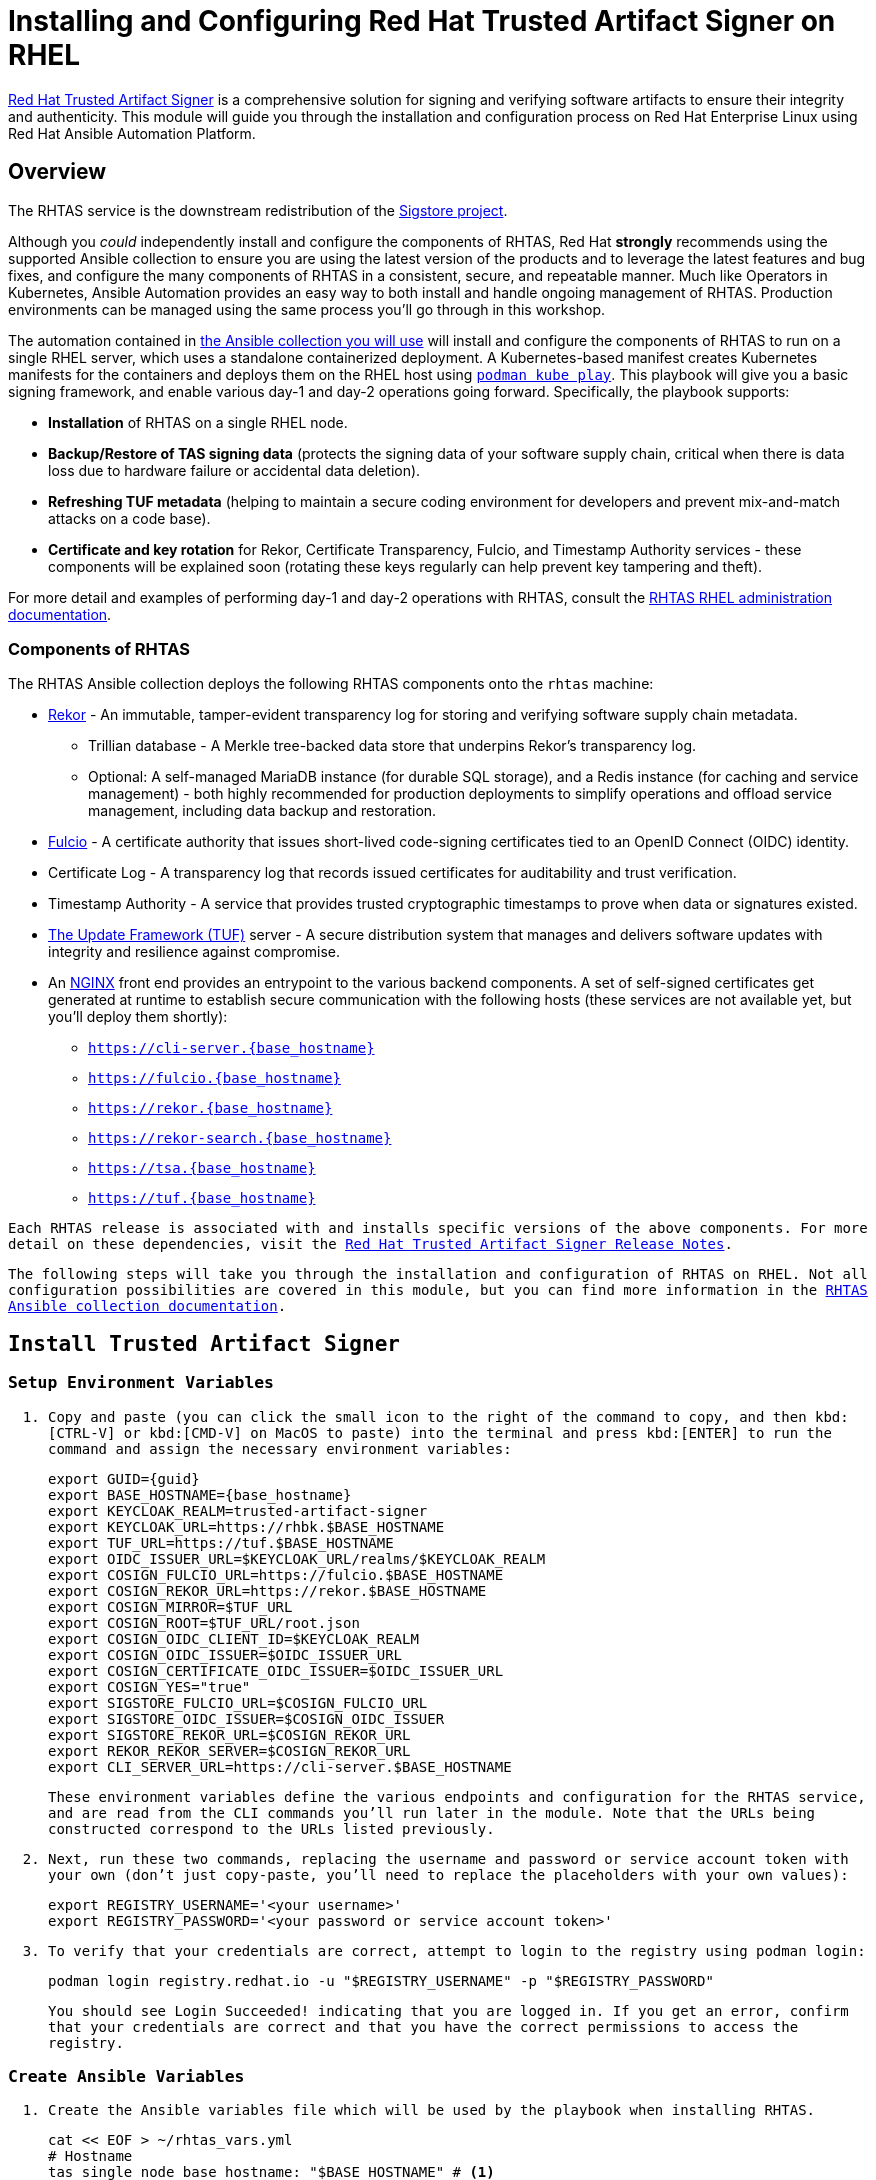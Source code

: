 = Installing and Configuring Red Hat Trusted Artifact Signer on RHEL

https://access.redhat.com/products/red-hat-trusted-artifact-signer/[Red Hat Trusted Artifact Signer^] is a comprehensive solution for signing and verifying software artifacts to ensure their integrity and authenticity. This module will guide you through the installation and configuration process on Red Hat Enterprise Linux using Red Hat Ansible Automation Platform.

== Overview

The RHTAS service is the downstream redistribution of the https://sigstore.dev/[Sigstore project^].

Although you _could_ independently install and configure the components of RHTAS, Red Hat *strongly* recommends using the supported Ansible collection to ensure you are using the latest version of the products and to leverage the latest features and bug fixes, and configure the many components of RHTAS in a consistent, secure, and repeatable manner. Much like Operators in Kubernetes, Ansible Automation provides an easy way to both install and handle ongoing management of RHTAS. Production environments can be managed using the same process you'll go through in this workshop.

// TODO verify "A Kubernetes-based manifest creates Kubernetes manifests" since it sounds odd
The automation contained in https://console.redhat.com/ansible/automation-hub/repo/published/redhat/artifact_signer/docs[the Ansible collection you will use^] will install and configure the components of RHTAS to run on a single RHEL server, which uses a standalone containerized deployment. A Kubernetes-based manifest creates Kubernetes manifests for the containers and deploys them on the RHEL host using https://docs.podman.io/en/latest/markdown/podman-kube-play.1.html[`podman kube play`^]. This playbook will give you a basic signing framework, and enable various day-1 and day-2 operations going forward. Specifically, the playbook supports:

* *Installation* of RHTAS on a single RHEL node.
* *Backup/Restore of TAS signing data* (protects the signing data of your software supply chain, critical when there is data loss due to hardware failure or accidental data deletion).
* *Refreshing TUF metadata* (helping to maintain a secure coding environment for developers and prevent mix-and-match attacks on a code base).
* *Certificate and key rotation* for Rekor, Certificate Transparency, Fulcio, and Timestamp Authority services - these components will be explained soon (rotating these keys regularly can help prevent key tampering and theft).

For more detail and examples of performing day-1 and day-2 operations with RHTAS, consult the https://docs.redhat.com/en/documentation/red_hat_trusted_artifact_signer/1.3/html/administration_guide/rhtas-rhel-admin[RHTAS RHEL administration documentation^].

=== Components of RHTAS

The RHTAS Ansible collection deploys the following RHTAS components onto the `rhtas` machine:

* https://github.com/sigstore/rekor[Rekor^] - An immutable, tamper-evident transparency log for storing and verifying software supply chain metadata.
** Trillian database - A Merkle tree-backed data store that underpins Rekor's transparency log.
** Optional: A self-managed MariaDB instance (for durable SQL storage), and a Redis instance (for caching and service management) - both highly recommended for production deployments to simplify operations and offload service management, including data backup and restoration.
* https://github.com/sigstore/fulcio[Fulcio^] - A certificate authority that issues short-lived code-signing certificates tied to an OpenID Connect (OIDC) identity.
* Certificate Log - A transparency log that records issued certificates for auditability and trust verification.
* Timestamp Authority - A service that provides trusted cryptographic timestamps to prove when data or signatures existed.
* https://theupdateframework.io/[The Update Framework (TUF)^] server - A secure distribution system that manages and delivers software updates with integrity and resilience against compromise.
* An https://www.nginx.com/[NGINX^] front end provides an entrypoint to the various backend components. A set of self-signed certificates get generated at runtime to establish secure communication with the following hosts (these services are not available yet, but you'll deploy them shortly):
+
** `https://cli-server.{base_hostname}`[https://cli-server.{base_hostname}^]
** `https://fulcio.{base_hostname}`[https://fulcio.{base_hostname}^]
** `https://rekor.{base_hostname}`[https://rekor.{base_hostname}^]
** `https://rekor-search.{base_hostname}`[https://rekor-search.{base_hostname}^]
** `https://tsa.{base_hostname}`[https://tsa.{base_hostname}^]
** `https://tuf.{base_hostname}`[https://tuf.{base_hostname}^]

Each RHTAS release is associated with and installs specific versions of the above components. For more detail on these dependencies, visit the https://docs.redhat.com/en/documentation/red_hat_trusted_artifact_signer/1.2/html/release_notes/appendix_a_red_hat_trusted_artifact_signer_release_notes[Red Hat Trusted Artifact Signer Release Notes^].

The following steps will take you through the installation and configuration of RHTAS on RHEL. Not all configuration possibilities are covered in this module, but you can find more information in the https://console.redhat.com/ansible/automation-hub/repo/published/redhat/artifact_signer/docs/[RHTAS Ansible collection documentation^].

== Install Trusted Artifact Signer

=== Setup Environment Variables

. Copy and paste (you can click the small icon to the right of the command to copy, and then kbd:[CTRL-V] or kbd:[CMD-V] on MacOS to paste) into the terminal and press kbd:[ENTER] to run the command and assign the necessary environment variables:
+
[source,bash,role="execute", subs="+attributes"]
----
export GUID={guid}
export BASE_HOSTNAME={base_hostname}
export KEYCLOAK_REALM=trusted-artifact-signer
export KEYCLOAK_URL=https://rhbk.$BASE_HOSTNAME
export TUF_URL=https://tuf.$BASE_HOSTNAME
export OIDC_ISSUER_URL=$KEYCLOAK_URL/realms/$KEYCLOAK_REALM
export COSIGN_FULCIO_URL=https://fulcio.$BASE_HOSTNAME
export COSIGN_REKOR_URL=https://rekor.$BASE_HOSTNAME
export COSIGN_MIRROR=$TUF_URL
export COSIGN_ROOT=$TUF_URL/root.json
export COSIGN_OIDC_CLIENT_ID=$KEYCLOAK_REALM
export COSIGN_OIDC_ISSUER=$OIDC_ISSUER_URL
export COSIGN_CERTIFICATE_OIDC_ISSUER=$OIDC_ISSUER_URL
export COSIGN_YES="true"
export SIGSTORE_FULCIO_URL=$COSIGN_FULCIO_URL
export SIGSTORE_OIDC_ISSUER=$COSIGN_OIDC_ISSUER
export SIGSTORE_REKOR_URL=$COSIGN_REKOR_URL
export REKOR_REKOR_SERVER=$COSIGN_REKOR_URL
export CLI_SERVER_URL=https://cli-server.$BASE_HOSTNAME
----
+
These environment variables define the various endpoints and configuration for the RHTAS service, and are read from the CLI commands you'll run later in the module. Note that the URLs being constructed correspond to the URLs listed previously.

. Next, run these two commands, replacing the username and password or service account token with your own (don't just copy-paste, you'll need to replace the placeholders with your own values):
+
[source,bash]
----
export REGISTRY_USERNAME='<your username>'
export REGISTRY_PASSWORD='<your password or service account token>'
----

. To verify that your credentials are correct, attempt to login to the registry using `podman login`:
+
[source,bash, role="execute"]
----
podman login registry.redhat.io -u "$REGISTRY_USERNAME" -p "$REGISTRY_PASSWORD"
----
+
You should see `Login Succeeded!` indicating that you are logged in. If you get an error, confirm that your credentials are correct and that you have the correct permissions to access the registry.

=== Create Ansible Variables

. Create the Ansible variables file which will be used by the playbook when installing RHTAS.
+
[source,bash, role="execute", subs="+attributes"]
----
cat << EOF > ~/rhtas_vars.yml
# Hostname
tas_single_node_base_hostname: "$BASE_HOSTNAME" # <1>

# Registry Configurations
tas_single_node_registry_username: ""
tas_single_node_registry_password: ""

# Certificates <2>
tas_ingress_certificate_root_ca_file: "/home/lab-user/rhtas-root.pem" 
tas_ingress_certificate_root_key_file: "/home/lab-user/rhtas-privkey.pem" 
tas_ingress_certificate_cert_file: "/home/lab-user/rhtas-server.pem"
tas_ingress_certificate_key_file: "/home/lab-user/rhtas-privkey.pem"


# OIDC Configuration # <3>
tas_single_node_oidc_issuer: "$OIDC_ISSUER_URL"
tas_single_node_oidc_client_id: "$KEYCLOAK_REALM"

# Fulcio OIDC Configuration
tas_single_node_fulcio:
  fulcio_config:
    oidc_issuers:
      - issuer: "{{ tas_single_node_oidc_issuer }}"
        client_id: "{{ tas_single_node_oidc_client_id }}"
        url: "{{ tas_single_node_oidc_issuer }}"
        type: email

# Ingress TLS Certificates
tas_single_node_ingress_certificates:
  root:
    ca_certificate: |
      {{ lookup('file', tas_ingress_certificate_root_ca_file) }}
    private_key: |
      {{ lookup('file', tas_ingress_certificate_root_key_file) }}
  fulcio:
    certificate: |
      {{ lookup('file', tas_ingress_certificate_cert_file) }}
    private_key: |
      {{ lookup('file', tas_ingress_certificate_key_file) }}
  rekor:
    certificate: |
      {{ lookup('file', tas_ingress_certificate_cert_file) }}
    private_key: |
      {{ lookup('file', tas_ingress_certificate_key_file) }}
  tuf:
    certificate: |
      {{ lookup('file', tas_ingress_certificate_cert_file) }}
    private_key: |
      {{ lookup('file', tas_ingress_certificate_key_file) }}
  tsa:
    certificate: |
      {{ lookup('file', tas_ingress_certificate_cert_file) }}
    private_key: |
      {{ lookup('file', tas_ingress_certificate_key_file) }}
  rekor-search:
    certificate: |
      {{ lookup('file', tas_ingress_certificate_cert_file) }}
    private_key: |
      {{ lookup('file', tas_ingress_certificate_key_file) }}
  cli-server:
    certificate: |
      {{ lookup('file', tas_ingress_certificate_cert_file) }}
    private_key: |
      {{ lookup('file', tas_ingress_certificate_key_file) }}

# System Packages
tas_single_node_system_packages:
  - podman
  - firewalld
EOF
----
<1> The base host name of the managed node. This generates self-signed certificates for the individual HTTPS endpoints.
<2> Note that these certificates are signed by a legitimate certificate authority. They are not "self-signed".
<3> This uses the pre-installed Keycloak instance as the OpenID Connect provider.

=== Create Ansible Playbook

. Create the Ansible playbook which is the main entry point for installation.
+
[source,bash, role="execute"]
----
cat << EOF > ~/install_rhtas.yml
---
- name: Install RHTAS
  hosts: rhtas
  become: true
  tasks:
    - name: Include Vars
      ansible.builtin.include_vars:
        file: rhtas_vars.yml
    - name: Call tas_single_node role
      ansible.builtin.include_role:
        name: redhat.artifact_signer.tas_single_node
...
EOF
----

=== Create Inventory File

. Create the inventory file which defines the hostnames of the managed nodes. We'll use the `rhtas` hostname for this exercise, and `rhtpa` for a later exercise.
+
[source,bash, role="execute"]
----
cat << EOF > ~/inventory 
[rhtas]
rhtas

[rhtpa]
rhtpa

[all:vars]
ansible_user=lab-user
EOF
----

=== Run Playbook to install RHTAS

You should have the following files in the `~/` directory (run `ls -l ~/` to confirm):

* `rhtas_vars.yml` - The Ansible variables file to use with RHTAS configuration
* `install_rhtas.yml` - The Ansible playbook to install RHTAS
* `inventory` - The inventory file to use specifying which hosts to use
* `rhtas-privkey.pem` - The private key for the TLS certificates for RHTAS
* `rhtas-root.pem` - The root TLS signed certificate for RHTAS
* `rhtas-server.pem` - The server certificate for RHTAS

There may be other files (e.g. the `rhtpa-` files used later for RHTPA), but these are the ones you should have. If you do not have these files, please go back and review the previous steps. If you do have the files, you can continue with the next step.

. Run the following command to install RHTAS.
+
[source,bash, role="execute"]
----
cd ~ && \
ansible-navigator \# <1>
  -m stdout \# <2>
  --eei=localhost/ansible_ee \# <3>
  --pp=missing \# <4>
  run install_rhtas.yml \# <5>
  --pae=false \# <6>
  -i inventory \# <7>
  -e tas_single_node_registry_username="$REGISTRY_USERNAME" \# <8>
  -e tas_single_node_registry_password="$REGISTRY_PASSWORD" # <9>
----
<1> Ansible Navigator is used to enable running the playbook in the specific execution environment (which `ansible-playbook` cannot do). The execution environment is a container image (you can see it exists by running the `podman images` command)
<2> Displays the output of the playbook in the terminal.
<3> The specific execution environment in which the playbook runs and contains the required Ansible Collections for the products.
<4> Only pull the execution environment image if not already present locally (which it is)
<5> The playbook to run.
<6> Don't create playbook artifacts (like JSON log files)
<7> The inventory file to use
<8> The registry username to use
<9> The registry password to use
+
The installation will take several minutes to complete. Wait for it to finish before moving on! It should end with:
+
[source,console]
----
PLAY RECAP **************************
rhtas : ok=262  changed=114  unreachable=0    failed=0  ...
----
+
If you see any errors, scroll up and check for errors in the output. Confirm the files exist in the `/home/lab-user` directory correctly and appear correct.

. To see the running services on the `rhtas` node, run the following command:
+
[source,bash,role="execute"]
----
ssh rhtas sudo "podman pod ps --filter status=running"
----
+
This will run the `podman pod ps` command on the `rhtas` node. You should see a number of pods for each of the services that were installed for RHTAS, including `rekor`, `rekor-search`, `fulcio`, `tuf`, `tlog`, `cli-server`, `trillian`, and `nginx`. To see the log files for the `rekor` service, run the following command:
+
[source,bash,role="execute"]
----
ssh rhtas "sudo podman pod logs -f rekor-server-pod"
----
+
Press kbd:[CTRL-C] to exit the log output. These commands can be useful for debugging issues with the RHTAS installation.

== Verify Trusted Artifact Signer installation

After installation and configuration, you can verify that Red Hat Trusted Artifact Signer (RHTAS) is working correctly by signing and verifying test artifacts. This section covers signing and verifying test artifacts using the following methods: *Cosign* for container images, *Gitsign* for Git commits, and *Conforma (formerly known as Enterprise Contract)* for policy validation. You can use any or all of these methods in your own CI pipelines to sign and verify artifacts before they are deployed to production.

=== Method 1: Container Image Signing and Verification with `cosign`

`cosign` allows you to sign and verify Open Container Initiative (OCI) container images using RHTAS.

. Download the cosign binary from the CLI server. The CLI server was deployed during the RHTAS installation:
+
[source,bash,role="execute"]
----
curl -L $CLI_SERVER_URL/clients/linux/cosign-amd64.gz | gunzip > cosign 
sudo chmod +x cosign && sudo mv cosign /usr/local/bin/cosign
----
+
[NOTE]
====
The CLI server also has a https://cli-server.{base_hostname}[web interface^] for downloading binaries for all of the tools used with RHTAS for various platforms. In this exercise we are using `curl` to download the binaries, but you can also use the web interface to download the binaries to your local workstation.
====

. Initialize cosign:
+
[source,bash,role="execute"]
----
curl -LO $COSIGN_ROOT # <1>
cosign initialize --root-checksum=$(sha256sum root.json | cut -d' ' -f1) # <2>
----
<1> Downloads the known-good `root.json` file (containing the trusted certificate and key targets) from the local TUF server.
<2> Initialize cosign to prepare for signing and verification later on using the known-good TUF root.

. Create a container image to sign using `podman`:
+
[source,bash,role="execute"]
----
echo "FROM scratch" > ./tmp.Dockerfile
podman build . -f ./tmp.Dockerfile -t ttl.sh/rhtas/test-image-$GUID:1h
rm ./tmp.Dockerfile
----

. Push the image to a registry (the ephemeral https://ttl.sh[ttl.sh^] registry):
+
[source,bash,role="execute"]
----
podman push ttl.sh/rhtas/test-image-$GUID:1h
----

. Sign the container image:
+
[source,bash,role="execute"]
----
cosign sign -y ttl.sh/rhtas/test-image-$GUID:1h
----
+
By using the `-y` option you are agreeing to the terms and conditions of the signature system based on sigstore and avoiding an interactive prompt.
+
IF you were running this on your local workstation, a web browser would open and ask you to login with your Keycloak credentials. In this environment, that's not possible, so you'll see an `xdg-open` error, and then a long link in the terminal:
+
image::rhtas-url-login.png[]
+
Copy and paste the link into a web browser (or just click on it if possible) to login to the pre-configured OIDC (Keycloak) server with your credentials:
+
* Username: `{rhtas_user1_username}`
* Password: `{rhtas_user1_password}`
+
image::rhtas-url-login2.png[]
+
Copy/paste the resulting code back into the terminal to complete the signing process:
+
image::rhtas-url-login3.png[]
+
image::rhtas-url-login4.png[]
+
[NOTE]
====
If you wait too long during this process, the short-lived authentication session and certificate will expire, and you may get timeout / deadline exceeded errors. Simply repeat the signing command.
====
+
This solution is known as https://docs.sigstore.dev/cosign/signing/overview/[keyless signing^] and is a recommended practice for signing container images, as it does not rely on long-lived certs and keys that could become compromised. A short-lived certificate is generated (from Fulcio) for each signature, attached to the artifact (container), and is only valid for the duration of the signature, and can be later verified against the Rekor transparency log.

. Verify the signed container image:
+
Based on the Keycloak user that was used to sign the image, their email address was added as an identity within the signature. This vales can be used to verify the signature of the image. The email address takes the form of `<username>@redhat.com`. So if `chris` signed the image, the email address would be `chris@redhat.com`.
+
Set the email address in an environment variable:
+
[source,bash,role="execute", subs="+attributes"]
----
export EMAIL_ADDRESS="{rhtas_user1_username}@redhat.com"
----
+
Now verify the image
+
[source,bash,role="execute"]
----
cosign verify --certificate-identity=$EMAIL_ADDRESS ttl.sh/rhtas/test-image-$GUID:1h | jq
----
+
To verify, Cosign queries the transparency log (Rekor) to compare the public key bound to the certificate, and checks the timestamp on the signature against the artifact's entry in the transparency log. The signature is valid if its timestamp falls within the small window of time that the key pair and certificate issued by the certificate authority were valid.
+
If successful, you should see the following output (at the start, before the JSON representation of the signature):
+
[source,console]
----
The following checks were performed on each of these signatures:
  - The cosign claims were validated
  - Existence of the claims in the transparency log was verified offline
  - The code-signing certificate was verified using trusted certificate authority certificates
----
+
Along with the JSON representation of the signature.

==== Query the Transparency Log

You can query the transparency log to prove authenticity, integrity, and accountability for software artifacts. This ensures that the artifact was built and signed by a trusted party and hasn't been tampered with. It also provides a record of the signing process for audit purposes, and helps determine whether malicious or unauthorized versions were introduced into the supply chain. We'll query it in a few different ways in the following steps.

. To start, download the rekor-cli binary from the CLI server:
+
[source,bash,role="execute"]
----
curl -L $CLI_SERVER_URL/clients/linux/rekor-cli-amd64.gz | gunzip > rekor-cli 
sudo chmod +x rekor-cli && sudo mv rekor-cli /usr/local/bin/rekor-cli
----
+

. Search by log index:
+
[source,bash,role="execute"]
----
rekor-cli get --log-index 0 --rekor_server $COSIGN_REKOR_URL --format json | jq
----
+
You should see the JSON representation of the first entry in the log, containing the submitted artifact (your container image), and the inclusion proof and signed timestamp, which can be used to verify consistency and integrity of the artifact.

. Search for an email address to get the universal unique identifier (UUID):
+
[source,bash,role="execute"]
----
rekor-cli search --email $EMAIL_ADDRESS --rekor_server $COSIGN_REKOR_URL --format json | jq
----
This command returns the UUID of any log entries that match the email address (you should see only one, but if you repeated the singing process you'd see two). This UUID can be used to get the transaction details.

. Get transaction details by UUID (replace `<UUID>` with the UUID you got from the previous step):
+
[source,bash,role="execute"]
----
rekor-cli get --uuid $UUID --rekor_server $COSIGN_REKOR_URL --format json | jq
----
You will get the same entry as before.

[NOTE]
====
Rekor also includes a https://rekor-search.{base_hostname}[web search interface^] for searching through the log entries. Try it out by selecting "Email" attribute to search but and enter `{rhtas_user1_username}@redhat.com` into the email address field and press the `Search` button. You should see the a log entry for the container image you signed:

image::rhtas-rekor-search.png[]
====

These methods (and others) can be used in CI pipelines to verify the authenticity of the artifacts during build, promotion, and deployment.

=== Method 2: Git Commit Signing and Verification with Gitsign

Gitsign enables signing and verification of Git repository commits using RHTAS. Gitsign implements keyless signing to sign Git commits with a valid OpenID Connect identity (in this case coming from Keycloak). Signing details will then be stored in the transparency log (Rekor) for subsequent verification.

==== Download and Install Gitsign

. Download the gitsign binary from the CLI server web page:
+
[source,bash,role="execute"]
----
curl -L $CLI_SERVER_URL/clients/linux/gitsign-amd64.gz | gunzip > gitsign 
sudo chmod +x gitsign && sudo mv gitsign /usr/local/bin/gitsign
----

. Make a temporary Git repository and configure Git to use gitsign for commit signing:
+
[source,bash,role="execute"]
----
rm -rf ~/tmp-git-repo && mkdir -p ~/tmp-git-repo && cd ~/tmp-git-repo
git init
git config --local commit.gpgsign true # sign all commits
git config --local tag.gpgsign true # sign all tags
git config --local gpg.x509.program gitsign # use gitsign for signing
git config --local gpg.format x509 # use x509 format for signing
git config --local gitsign.fulcio $SIGSTORE_FULCIO_URL # use our Fulcio instance
git config --local gitsign.rekor $SIGSTORE_REKOR_URL # use our Rekor instance
git config --local gitsign.issuer $SIGSTORE_OIDC_ISSUER # use our OIDC provider
git config --local gitsign.clientID trusted-artifact-signer # OIDC client name
----

. Make a test commit and sign it:
+
[source,bash,role="execute"]
----
git commit --allow-empty -S -m "Test of a signed commit"
----
+
The same process should be followed as before. Copy the code from the web browser into the terminal to complete the commit process and sign the commit. You should seE:
+
[source,console]
----
tlog entry created with index: 2
[master (root-commit) 615b060] Test of a signed commit
 Committer: Red Hat Demo Platform Student <lab-user@bastion.lab.sandbox-7cx24-multi-cloud-base-infra.svc.cluster.local>
----

. Verify the commit:
+
[source,bash,role="execute"]
----
gitsign verify --certificate-identity=$EMAIL_ADDRESS --certificate-oidc-issuer=$SIGSTORE_OIDC_ISSUER HEAD
----
+
This extracts the signature attached to the commit, verifies it against the certificate issued during the signing process, confirms the certificate chain is valid against the known good trusted root, and that the signing certificate was recorded in Rekor, and that the OIDC identity matches what's expected.
+
You should see:
+
[source,console]
----
tlog index: 2
gitsign: Signature made using certificate ID 0xfd13bcafe1b0c9fed3d0df3345beb7ec192c94af | 
gitsign: Good signature from [chris@redhat.com](https://rhbk.7cx24.apps.ocpv04.rhdp.net/realms/trusted-artifact-signer)
Validated Git signature: true
Validated Rekor entry: true
Validated Certificate claims: true
----
+
Note the `Good signature` and Validation confirmations indicating that the signature is valid on the commit.

=== Method 3: Policy Validation with Conforma (Enterprise Contract)

The first two methods explored above verify the authenticity of the artifact (container image or Git commit) using the signature and attestation. Conforma takes it a step further by verifying the artifact against a set of policies.

https://conforma.dev/[Conforma^], formally known as Enterprise Contract (EC), is a tool for maintaining the security of software supply chains, and you can use it to define and enforce policies for container images. You can use the `ec` binary to verify the attestation (verifiable claims about any aspect of how a piece of software is produced) and signature of container images that use Red Hat's Trusted Artifact Signer (RHTAS) signing framework. This is typically used in CI pipelines during container image promotion and deployment. Conforma policies are defined using the https://www.openpolicyagent.org/docs/policy-language[rego policy language^].

. Download the ec binary from the CLI server:
+
[source,bash,role="execute"]
----
curl -L $CLI_SERVER_URL/clients/linux/ec-amd64.gz | gunzip > ec-amd64 
sudo chmod +x ec-amd64 && sudo mv ec-amd64 /usr/local/bin/ec
----

. Create a `predicate.json` file for SLSA provenance (Refer to the https://slsa.dev/spec/v1.0/provenance[SLSA provenance predicate specifications^] for more information about the schema layout):
+
[source,bash,role="execute"]
----
cat << EOF > ~/predicate.json
{
  "builder": {
    "id": "https://localhost/dummy-id"
  },
  "buildType": "https://example.com/tekton-pipeline",
  "invocation": {},
  "buildConfig": {},
  "metadata": {
    "completeness": {
      "parameters": false,
      "environment": false,
      "materials": false
    },
    "reproducible": false
  },
  "materials": []
}
EOF
----
+
[NOTE]
====
This file is just an example with dummy data. In a real-world scenario, you would use the actual data from the build of the container image, including a real builder ID, links to source repos, dependencies in `materials`, and how it was built (in the `invocation` and `buildConfig` fields).
====

. Attach the `predicate.json` file to the test image:
+
[source,bash,role="execute"]
----
cosign attest -y --predicate ~/predicate.json --type slsaprovenance ttl.sh/rhtas/test-image-$GUID:1h
----
+
The same process should be followed as before. Copy the code from the web browser into the terminal to complete the attestation process. You should see:
+
[source,console]
----
tlog entry created with index: xxxx
----
+
This makes a record in the transparency log (Rekor) for the attestation. The attestation in this case is the SLSA provenance attestation, recording who built it, what source repo, which builder, what commands, what dependencies, etc.

. Verify the image has at least one attestation and signature:
+
[source,bash,role="execute"]
----
cosign tree ttl.sh/rhtas/test-image-$GUID:1h
----
+
This outputs any attached attestation and signature for the image. You should see something like this (at least 1 attestation and 1 signature):
+
[source,console]
----
📦 Supply Chain Security Related artifacts for an image: ttl.sh/rhtas/test-image-$GUID:1h@sha256:7de5fa822a9d1e507c36565ee0cf50c08faa64505461c844a3ce3944d23efa35
└── 💾 Attestations for an image tag: ttl.sh/rhtas/test-image-$GUID:1h@sha256:7de5fa822a9d1e507c36565ee0cf50c08faa64505461c844a3ce3944d23efa35.att
   └── 🍒 sha256:40d94d96a6d3ab3d94b429881e1b470ae9a3cac55a3ec874051bdecd9da06c2e
└── 🔐 Signatures for an image tag: ttl.sh/rhtas/test-image-$GUID:1h@sha256:7de5fa822a9d1e507c36565ee0cf50c08faa64505461c844a3ce3944d23efa35.sig
   └── 🍒 sha256:f32171250715d4538aec33adc40fac2343f5092631d4fc2457e2116a489387b7
----

. https://conforma.dev/docs/cli/ec_validate_image.html[Validate conformance^] of container images with the provided policies:
+
[source,bash,role="execute"]
----
ec validate image --image ttl.sh/rhtas/test-image-$GUID:1h --certificate-identity $EMAIL_ADDRESS --certificate-oidc-issuer $OIDC_ISSUER_URL --output yaml --show-successes
----

Conforma generates a pass-fail report with details on any security violations. When you add the `--info` flag, the report includes more details and possible solutions for any violations found.

If all verification steps complete successfully, your RHTAS installation is working correctly and ready for production use.

[NOTE]
====
Without specifying a policy, Conforma just does the minimal integrity checks and calls it a day. In practice, organizations would typically define policies to check against, and use Conforma to validate the artifacts against those policies. For example, the Conforma project has some https://conforma.dev/docs/policy/index.html[pre-defined policy definitions^] for common security best practices that organizations can start with, and it is designed to be extensible to allow for organizations to define their own policies. You can see how our dummy data fares against these policies (using `@minimal`) by running 

[source,bash,role="execute"]
----
ec validate image --image ttl.sh/rhtas/test-image-$GUID:1h --certificate-identity $EMAIL_ADDRESS --certificate-oidc-issuer $OIDC_ISSUER_URL --output yaml --show-successes --policy '{
    "configuration": { "include": ["@minimal"] },
    "sources": [
      {
        "policy": ["oci::quay.io/enterprise-contract/ec-release-policy:latest"],
        "data":   ["oci::quay.io/enterprise-contract/ec-policy-data:latest"]
      }
    ]
  }'  
----
Here you can see a number of _violations_ in the output indicating our dummy data failed the policy checks.
====


== Extra Credit: Updating Certificate Expiration Date

The Update Framework (TUF) is used by RHTAS as a framework for securing software update systems. TUF refers to the RHTAS services as trusted root targets. There are four trusted targets, one for each RHTAS service: Fulcio, Certificate Transparency (CT) log, Rekor, and Timestamp Authority (TSA). Client software, such as cosign, use the RHTAS trust root targets to sign and verify artifact signatures.

By default, the expiration date of all metadata files for these services is 52 weeks from the time you deploy the RHTAS service. Red Hat recommends choosing shorter expiration periods, and rotating your public keys and certificates often. Doing these maintenance tasks regularly can help prevent attacks on your code base.

To update the expiration date of the trusted root targets, you can use the `tuftool` binary. You will download a snapshot of the current trusted root targets, update the expiration dates in place, and then re-run the Ansible playbook to update the TUF repository.

Follow these steps to update the expiration dates of the trusted root targets (a typical day-2 administrative task that must be performed regularly, before expiration):

. First, check out what the current expiration date is for TUF roots (TUF's root key expiration date is defined in the root metadata file accessible from the TUF server, and versioned, and since there's only 1 version so far, the name would be `1.root.json`):
+
[source,bash,role="execute"]
----
curl -s  https://tuf.$BASE_HOSTNAME/1.root.json | jq '.signed.expires'
----
+
The date returned should be 1 year from the current date.

. Download the `tuftool` binary from the CLI server:
+
[source,bash,role="execute"]
----
curl -L $CLI_SERVER_URL/clients/linux/tuftool-amd64.gz | gunzip > tuftool-amd64
sudo chmod +x tuftool-amd64 && sudo mv tuftool-amd64 /usr/local/bin/tuftool
----
+
. Configure your shell environment for using `tuftool`:
+
[source,bash,role="execute"]
----
export WORK="${HOME}/trustroot-example"
export ROOT="${WORK}/root/root.json"
export KEYDIR="${WORK}/keys"
export INPUT="${WORK}/input"
export TUF_REPO="${WORK}/tuf-repo"
export REMOTE_KEYS_VOLUME=$(ssh lab-user@rhtas -t "sudo podman volume mount tuf-signing-keys" | tr -d '[:space:]')
export REMOTE_TUF_VOLUME=$(ssh lab-user@rhtas -t "sudo podman volume mount tuf-repository" | tr -d '[:space:]')
export TIMESTAMP_EXPIRATION="in 1 day"
export SNAPSHOT_EXPIRATION="in 1 day"
export TARGETS_EXPIRATION="in 26 weeks"
export ROOT_EXPIRATION="in 26 weeks"
----

. Create temporary directories to hold the `tuftool` input and output, and download them using `rsync`:
+
[source,bash,role="execute"]
----
mkdir mkdir -p "${WORK}/root/" "${KEYDIR}" "${INPUT}" "${TUF_REPO}"
rsync -r --rsync-path="sudo rsync" lab-user@rhtas:"${REMOTE_KEYS_VOLUME}/" "${KEYDIR}"
rsync -r --rsync-path="sudo rsync" lab-user@rhtas:"${REMOTE_TUF_VOLUME}/" "${TUF_REPO}"
cp "${TUF_REPO}/root.json" "${ROOT}"
ls ${KEYDIR} ${TUF_REPO}
----
This will download the metadata files (prefixed with `1`).

. Update the expiration dates in place:
+
The Timestamp and Snapshot metadata should normally have a short expiration (1 day), whereas the Root and Targets metadata should expire less often (1 year). A good rule of thumb is the more often the metadata changes, the sooner it should expire. See the https://theupdateframework.io/docs/faq/[TUF documentation^] for more guidance. Run this command to update the expiration dates:
+
[source,bash,role="execute"]
----
tuftool update \
  --root "${ROOT}" \
  --key "${KEYDIR}/timestamp.pem" \
  --key "${KEYDIR}/snapshot.pem" \
  --key "${KEYDIR}/targets.pem" \
  --timestamp-expires "${TIMESTAMP_EXPIRATION}" \
  --snapshot-expires "${SNAPSHOT_EXPIRATION}" \
  --targets-expires "${TARGETS_EXPIRATION}" \
  --outdir "${TUF_REPO}" \
  --metadata-url "file://${TUF_REPO}"
ls ${KEYDIR} ${TUF_REPO}
----
+
You will see new metadata files (prefixed with `2`) with the updated expiration dates.

. Update the root expiration date:
+
Typically you would only update the root expiration date if it is about to expire. Let's update ours just for fun. Run this command to update the root expiration date (and sign it and copy it to the proper location):
+
[source,bash,role="execute"]
----
tuftool root expire "${ROOT}" "${ROOT_EXPIRATION}"
tuftool root bump-version "${ROOT}"
tuftool root sign "${ROOT}" -k "${KEYDIR}/root.pem"
export NEW_ROOT_VERSION=$(cat "${ROOT}" | jq -r ".signed.version")
cp "${ROOT}" "${TUF_REPO}/root.json"
cp "${ROOT}" "${TUF_REPO}/${NEW_ROOT_VERSION}.root.json"
ls ${KEYDIR} ${TUF_REPO}
----

. Create an archive of the metadata files
+
To upload, you need to create an archive of the metadata files. Run this to create the archive and create a new ansible variables file to reference it:
+
[source,bash,role="execute"]
----
tar -C "${WORK}" -czvf ~/repository.tar.gz tuf-repo
cat <<EOF > ~/rhtas_trust_root_update.yml
tas_single_node_trust_root:
  full_archive: "{{ lookup('file', 'repository.tar.gz') | b64encode }}"
EOF

----
+
With the archive created, you can re-invoke the Ansible playbook with the reference to the new archive.

. Run the playbook again and pass the archive as the trust root:
+
[source,bash,role="execute"]
----
cd ~ && \
ansible-navigator \
  -m stdout \
  --eei=localhost/ansible_ee \
  --pp=missing \
  run install_rhtas.yml \
  --pae=false \
  -i inventory \
  -e @rhtas_trust_root_update.yml \
  -e tas_single_node_registry_username="$REGISTRY_USERNAME" \
  -e tas_single_node_registry_password="$REGISTRY_PASSWORD"
----
+
Wait for the playbook to finish (it will take a few minutes, and you may notice lines related to the usage of the supplied archive).

. Verify the new expiration dates
+
Once the server comes back up, re-run the command to check the expiration dates:
+
[source,bash,role="execute"]
----
echo "Root Version 1:"
curl -s  https://tuf.$BASE_HOSTNAME/1.root.json | jq '.signed.expires'
echo "Root Version 2:"
curl -s  https://tuf.$BASE_HOSTNAME/2.root.json | jq '.signed.expires'
echo "Timestamp:"
curl -s  https://tuf.$BASE_HOSTNAME/timestamp.json | jq '.signed.expires'
----
+
The version 1 root should have the same expiration date (1 year from now), but the version 2 root should have the new expiration date (26 weeks from now). The Timestamp metadata should have the new expiration date (1 day from now).

You can repeat this process to avoid expiration of the TUF services. You are also encouraged to rotate the keys and certificates for the TUF services regularly to maintain a secure coding environment for developers and prevent mix-and-match attacks on a code base. More information can be found in the https://docs.redhat.com/en/documentation/red_hat_trusted_artifact_signer[RHTAS documentation^].

== Next Steps

With Red Hat Trusted Artifact Signer installed and configured, you can now:

* Sign software artifacts
* Verify artifact integrity
* Integrate with your CI/CD pipelines
* Configure policy-based signing workflows

=== CI/CD Integration with RHADS Components

RHTAS integrates seamlessly with other Red Hat Advanced Developer Suite components to create comprehensive CI/CD workflows. For example, you can use Red Hat Developer Hub templates to create project scaffolds that automatically include container image signing via `cosign` and Git commit signing via `gitsign` in their CI pipelines. Using Conforma's policy validation, you can enforce security gates that verify artifact signatures, SBOMs and attestations before promoting images to production environments. This creates a cohesive developer experience where all artifacts are cryptographically signed, provenance is tracked through SLSA attestations, and policies ensure compliance before deployment.

For more advanced configuration options and day-2 operation capabilities on RHEL, refer to the https://docs.redhat.com/en/documentation/red_hat_trusted_artifact_signer[official Red Hat Trusted Artifact Signer documentation^].

